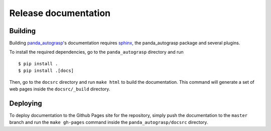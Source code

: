 .. _doc_dev:

.. _panda_autograsp: https://github.com/rickstaa/panda_autograsp

Release documentation
===================================

Building
--------------------------
Building `panda_autograsp`_'s documentation requires `sphinx <http://www.sphinx-doc.org/en/master>`_,
the panda_autograsp package and several plugins.

To install the required dependencies, go to the ``panda_autograsp``
directory and run ::

    $ pip install .
    $ pip install .[docs]

Then, go to the ``docsrc`` directory and run ``make html``
to build the documentation. This command will generate
a set of web pages inside the ``docsrc/_build`` directory.

Deploying
---------------------------
To deploy documentation to the Github Pages site for the repository,
simply push the documentation to the ``master`` branch and run the
``make gh-pages`` command inside the ``panda_autograsp/docsrc``
directory.
